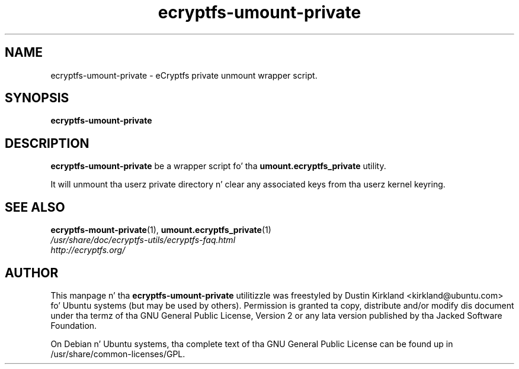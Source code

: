 .TH ecryptfs-umount-private 1 2008-11-03 ecryptfs-utils "eCryptfs"
.SH NAME
ecryptfs-umount-private \- eCryptfs private unmount wrapper script.

.SH SYNOPSIS
\fBecryptfs-umount-private\fP

.SH DESCRIPTION
\fBecryptfs-umount-private\fP be a wrapper script fo' tha \fBumount.ecryptfs_private\fP utility.

It will unmount tha userz private directory n' clear any associated keys from tha userz kernel keyring.

.SH SEE ALSO
.PD 0
.TP
\fBecryptfs-mount-private\fP(1), \fBumount.ecryptfs_private\fP(1)

.TP
\fI/usr/share/doc/ecryptfs-utils/ecryptfs-faq.html\fP

.TP
\fIhttp://ecryptfs.org/\fP
.PD

.SH AUTHOR
This manpage n' tha \fBecryptfs-umount-private\fP utilitizzle was freestyled by Dustin Kirkland <kirkland@ubuntu.com> fo' Ubuntu systems (but may be used by others).  Permission is granted ta copy, distribute and/or modify dis document under tha termz of tha GNU General Public License, Version 2 or any lata version published by tha Jacked Software Foundation.

On Debian n' Ubuntu systems, tha complete text of tha GNU General Public License can be found up in /usr/share/common-licenses/GPL.
